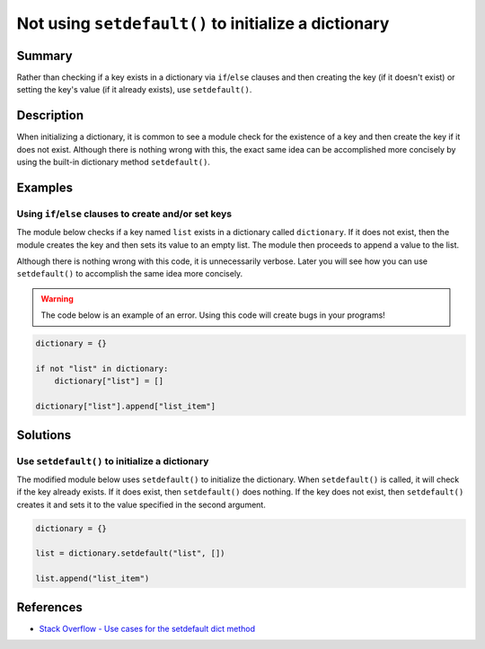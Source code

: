 Not using ``setdefault()`` to initialize a dictionary
=====================================================

Summary
-------

Rather than checking if a key exists in a dictionary via ``if``/``else`` clauses and then creating the key (if it doesn't exist) or setting the key's value (if it already exists), use ``setdefault()``.

Description
-----------

When initializing a dictionary, it is common to see a module check for the existence of a key and then create the key if it does not exist. Although there is nothing wrong with this, the exact same idea can be accomplished more concisely by using the built-in dictionary method ``setdefault()``.

Examples
----------

Using ``if``/``else`` clauses to create and/or set keys
.......................................................

The module below checks if a key named ``list`` exists in a dictionary called ``dictionary``. If it does not exist, then the module creates the key and then sets its value to an empty list. The module then proceeds to append a value to the list.

Although there is nothing wrong with this code, it is unnecessarily verbose. Later you will see how you can use ``setdefault()`` to accomplish the same idea more concisely.

.. warning:: The code below is an example of an error. Using this code will create bugs in your programs!

.. code:: python

    dictionary = {}

    if not "list" in dictionary:
        dictionary["list"] = []

    dictionary["list"].append["list_item"]

Solutions
---------

Use ``setdefault()`` to initialize a dictionary
...............................................

The modified module below uses ``setdefault()`` to initialize the dictionary. When ``setdefault()`` is called, it will check if the key already exists. If it does exist, then ``setdefault()`` does nothing. If the key does not exist, then ``setdefault()`` creates it and sets it to the value specified in the second argument.

.. code:: python

    dictionary = {}

    list = dictionary.setdefault("list", [])

    list.append("list_item")
    
References
----------
- `Stack Overflow - Use cases for the setdefault dict method <http://stackoverflow.com/questions/3483520/use-cases-for-the-setdefault-dict-method>`_
